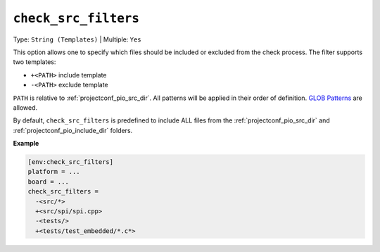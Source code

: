 ..  Copyright (c) 2014-present PlatformIO <contact@platformio.org>
    Licensed under the Apache License, Version 2.0 (the "License");
    you may not use this file except in compliance with the License.
    You may obtain a copy of the License at
       http://www.apache.org/licenses/LICENSE-2.0
    Unless required by applicable law or agreed to in writing, software
    distributed under the License is distributed on an "AS IS" BASIS,
    WITHOUT WARRANTIES OR CONDITIONS OF ANY KIND, either express or implied.
    See the License for the specific language governing permissions and
    limitations under the License.

.. _projectconf_check_src_filters:

.. versionadded:: 6.1.7

``check_src_filters``
---------------------

Type: ``String (Templates)`` | Multiple: ``Yes``

This option allows one to specify which files should be
included or excluded from the check process. The filter supports two templates:

* ``+<PATH>`` include template
* ``-<PATH>`` exclude template

``PATH`` is relative to :ref:`projectconf_pio_src_dir`. All patterns will
be applied in their order of definition.
`GLOB Patterns <http://en.wikipedia.org/wiki/Glob_(programming)>`_ are allowed.

By default, ``check_src_filters`` is predefined to include ALL files from the :ref:`projectconf_pio_src_dir` and :ref:`projectconf_pio_include_dir` folders.

**Example**

.. code-block:: ini

   [env:check_src_filters]
   platform = ...
   board = ...
   check_src_filters =
     -<src/*>
     +<src/spi/spi.cpp>
     -<tests/>
     +<tests/test_embedded/*.c*>
